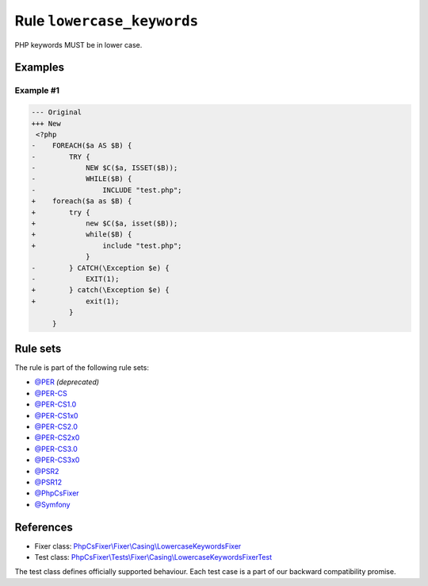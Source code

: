===========================
Rule ``lowercase_keywords``
===========================

PHP keywords MUST be in lower case.

Examples
--------

Example #1
~~~~~~~~~~

.. code-block:: diff

   --- Original
   +++ New
    <?php
   -    FOREACH($a AS $B) {
   -        TRY {
   -            NEW $C($a, ISSET($B));
   -            WHILE($B) {
   -                INCLUDE "test.php";
   +    foreach($a as $B) {
   +        try {
   +            new $C($a, isset($B));
   +            while($B) {
   +                include "test.php";
                }
   -        } CATCH(\Exception $e) {
   -            EXIT(1);
   +        } catch(\Exception $e) {
   +            exit(1);
            }
        }

Rule sets
---------

The rule is part of the following rule sets:

- `@PER <./../../ruleSets/PER.rst>`_ *(deprecated)*
- `@PER-CS <./../../ruleSets/PER-CS.rst>`_
- `@PER-CS1.0 <./../../ruleSets/PER-CS1.0.rst>`_
- `@PER-CS1x0 <./../../ruleSets/PER-CS1x0.rst>`_
- `@PER-CS2.0 <./../../ruleSets/PER-CS2.0.rst>`_
- `@PER-CS2x0 <./../../ruleSets/PER-CS2x0.rst>`_
- `@PER-CS3.0 <./../../ruleSets/PER-CS3.0.rst>`_
- `@PER-CS3x0 <./../../ruleSets/PER-CS3x0.rst>`_
- `@PSR2 <./../../ruleSets/PSR2.rst>`_
- `@PSR12 <./../../ruleSets/PSR12.rst>`_
- `@PhpCsFixer <./../../ruleSets/PhpCsFixer.rst>`_
- `@Symfony <./../../ruleSets/Symfony.rst>`_

References
----------

- Fixer class: `PhpCsFixer\\Fixer\\Casing\\LowercaseKeywordsFixer <./../../../src/Fixer/Casing/LowercaseKeywordsFixer.php>`_
- Test class: `PhpCsFixer\\Tests\\Fixer\\Casing\\LowercaseKeywordsFixerTest <./../../../tests/Fixer/Casing/LowercaseKeywordsFixerTest.php>`_

The test class defines officially supported behaviour. Each test case is a part of our backward compatibility promise.
